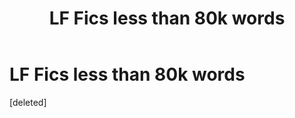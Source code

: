 #+TITLE: LF Fics less than 80k words

* LF Fics less than 80k words
:PROPERTIES:
:Score: 0
:DateUnix: 1477989316.0
:DateShort: 2016-Nov-01
:FlairText: Request
:END:
[deleted]

